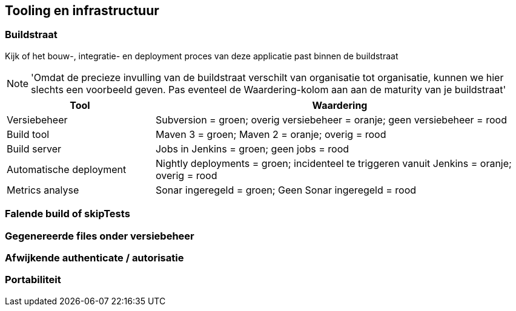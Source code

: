 == Tooling en infrastructuur

=== Buildstraat
Kijk of het bouw-, integratie- en deployment proces van deze applicatie past binnen de buildstraat

NOTE: 'Omdat de precieze invulling van de buildstraat verschilt van organisatie tot organisatie, kunnen we hier slechts een voorbeeld geven. Pas eventeel de Waardering-kolom aan aan de maturity van je buildstraat'

[cols="2,5", options="header"]
|===
|Tool
|Waardering

|Versiebeheer
|Subversion = groen; overig versiebeheer = oranje; geen versiebeheer = rood

|Build tool
|Maven 3 = groen; Maven 2 = oranje; overig = rood

|Build server
|Jobs in Jenkins = groen; geen jobs = rood

|Automatische deployment
|Nightly deployments = groen; incidenteel te triggeren vanuit Jenkins = oranje; overig = rood

|Metrics analyse
|Sonar ingeregeld = groen; Geen Sonar ingeregeld = rood
|===

=== Falende build of skipTests
=== Gegenereerde files onder versiebeheer
=== Afwijkende authenticate / autorisatie
=== Portabiliteit
